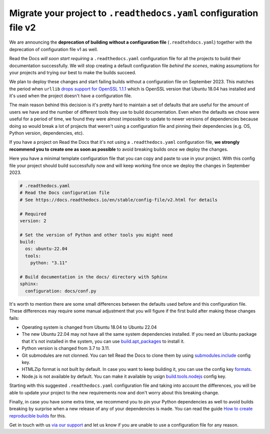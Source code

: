 .. post:: May 31, 2023
   :tags: builders, deprecation
   :author: Manuel
   :location: BCN
   :category: Changelog

Migrate your project to ``.readthedocs.yaml`` configuration file v2
===================================================================

We are announcing the **deprecation of building without a configuration file** (``.readtehdocs.yaml``)
together with the deprecation of configuration file v1 as well.

Read the Docs *will soon start requiring* a ``.readthedocs.yaml`` configuration file
for all the projects to build their documentation successfully.
We will stop creating a default configuration file *behind the scenes*, making assumptions for your projects
and trying our best to make the builds succeed.

We plan to deploy these changes and start failing builds without a configuration file on September 2023.
This matches the period when ``urllib`` `drops support for OpenSSL 1.1.1 <https://github.com/urllib3/urllib3/issues/2168>`_
which is OpenSSL version that Ubuntu 18.04 has installed and it's used when the project doesn't have a configuration file.

The main reason behind this decision is it's pretty hard to maintain a set of defaults that are useful
for the amount of users we have and the number of different tools they use to build documentation.
Even when the defaults we chose were useful for a period of time,
we found they were almost impossible to update to newer versions of dependencies
because doing so would break a lot of projects that weren't using a configuration file
and pinning their dependencies (e.g. OS, Python version, dependencies, etc).

If you have a project on Read the Docs that it's not using a ``.readthedocs.yaml`` configuration file,
**we strongly recommend you to create one as soon as possible** to avoid breaking builds once we deploy the changes.

Here you have a minimal template configuration file that you can copy and paste to use in your project.
With this config file your project should build successfully now
and will keep working fine once we deploy the changes in September 2023.

.. code:: yaml

   # .readthedocs.yaml
   # Read the Docs configuration file
   # See https://docs.readthedocs.io/en/stable/config-file/v2.html for details

   # Required
   version: 2

   # Set the version of Python and other tools you might need
   build:
     os: ubuntu-22.04
     tools:
       python: "3.11"

   # Build documentation in the docs/ directory with Sphinx
   sphinx:
     configuration: docs/conf.py


It's worth to mention there are some small differences between the defaults used before and this configuration file.
These differences may require some manual adjustment that you will figure if the first build after making these changes fails:

* Operating system is changed from Ubuntu 18.04 to Ubuntu 22.04
* The new Ubuntu 22.04 may not have all the same system dependencies installed.
  If you need an Ubuntu package that it's not installed in the system,
  you can use
  `build.apt_packages <https://docs.readthedocs.io/en/stable/config-file/v2.html#build-apt-packages>`_
  to install it.
* Python version is changed from 3.7 to 3.11.
* Git submodules are not clonned.
  You can tell Read the Docs to clone them by using
  `submodules.include <https://docs.readthedocs.io/en/stable/config-file/v2.html#submodules-include>`_
  config key.
* HTMLZip format is not built by default.
  In case you want to keep building it,
  you can use the config key
  `formats <https://docs.readthedocs.io/en/stable/config-file/v2.html#formats>`_.
* Node.js is not available by default.
  You can make it available by usign
  `build.tools.nodejs <https://docs.readthedocs.io/en/stable/config-file/v2.html#build-tools-nodejs>`_
  config key.

Starting with this suggested ``.readthedocs.yaml`` configuration file and taking into account the differences,
you will be able to update your project to the new requirements now and don't worry about this breaking change.

Finally, in case you have some extra time,
we recommend you to pin your Python dependencies as well to avoid builds breaking by surprise when a new release of any of your dependencies is made.
You can read the guide `How to create reproducible builds <https://docs.readthedocs.io/en/stable/guides/reproducible-builds.html>`_ for this.


Get in touch with us `via our support`_
and let us know if you are unable to use a configuration file for any reason.

.. _via our support: https://readthedocs.org/support/
